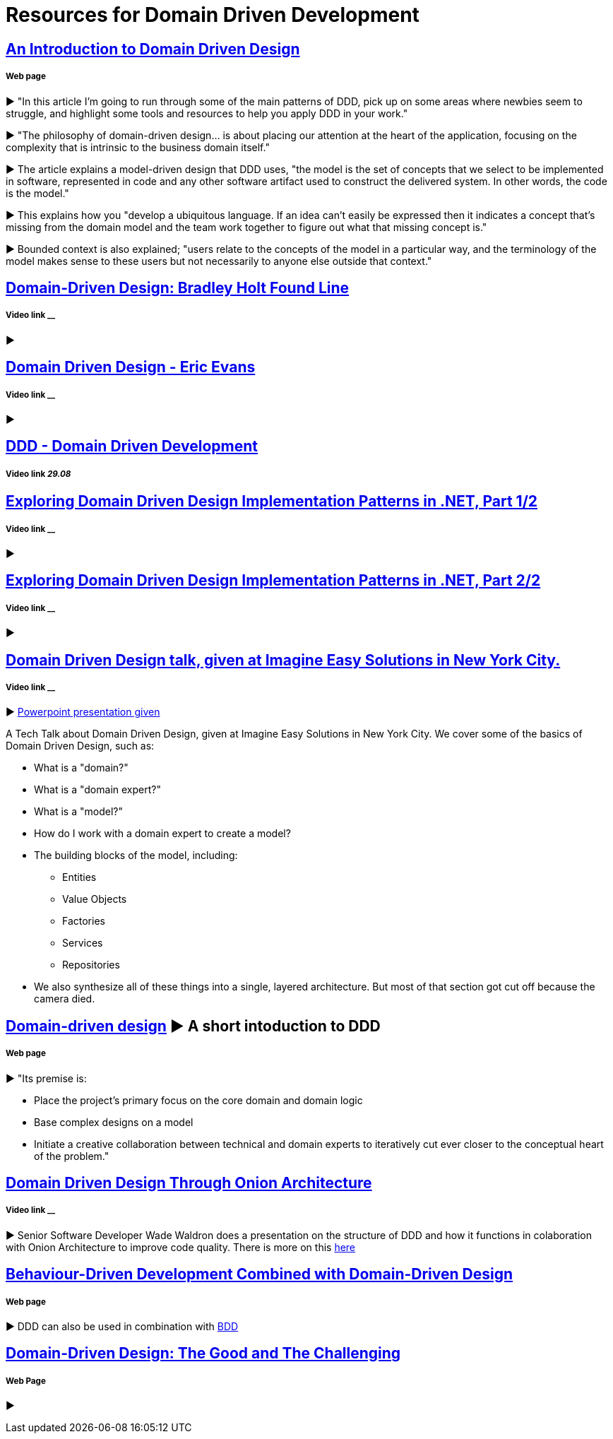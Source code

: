 = Resources for Domain Driven Development

== http://www.methodsandtools.com/archive/archive.php?id=97[An Introduction to Domain Driven Design]
===== Web page

► "In this article I’m going to run through some of the main patterns of DDD, pick up on some areas where newbies seem to struggle, and highlight some tools and resources to help you apply DDD in your work."

► "The philosophy of domain-driven design... is about placing our attention at the heart of the application, focusing on the complexity that is intrinsic to the business domain itself."

► The article explains a model-driven design that DDD uses, "the model is the set of concepts that we select to be implemented in software, represented in code and any other software artifact used to construct the delivered system. In other words, the code is the model."

► This explains how you "develop a ubiquitous language. If an idea can’t easily be expressed then it indicates a concept that’s missing from the domain model and the team work together to figure out what that missing concept is."

► Bounded context is also explained; "users relate to the concepts of the model in a particular way, and the terminology of the model makes sense to these users but not necessarily to anyone else outside that context."

== https://www.youtube.com/watch?v=RNUn2R7TptM[Domain-Driven Design: Bradley Holt Found Line]
===== Video link __

► 

== https://www.youtube.com/watch?v=7MaYeudL9yo[Domain Driven Design - Eric Evans]
===== Video link __

► 

== https://vimeo.com/12212432[DDD - Domain Driven Development]
===== Video link _29.08_

== https://www.infoq.com/presentations/ddd-net-1[Exploring Domain Driven Design Implementation Patterns in .NET, Part 1/2]
===== Video link __

► 

== https://www.infoq.com/presentations/ddd-net-2[Exploring Domain Driven Design Implementation Patterns in .NET, Part 2/2]
===== Video link __

► 

== https://www.youtube.com/watch?v=d8V_yCuXx2Y[Domain Driven Design talk, given at Imagine Easy Solutions in New York City.]
===== Video link __

► https://www.dropbox.com/s/27oq6ewyjo44i3a/DDDppt.pptx?dl=0[Powerpoint presentation given]

A Tech Talk about Domain Driven Design, given at Imagine Easy Solutions in New York City. We cover some of the basics of Domain Driven Design, such as:

- What is a "domain?"
- What is a "domain expert?"
- What is a "model?"
- How do I work with a domain expert to create a model?
- The building blocks of the model, including:
* Entities
* Value Objects
* Factories
* Services
* Repositories
- We also synthesize all of these things into a single, layered architecture. But most of that section got cut off because the camera died.

== http://dddcommunity.org/learning-ddd/what_is_ddd/[Domain-driven design] ► A short intoduction to DDD      
===== Web page

►  "Its premise is:

	- Place the project’s primary focus on the core domain and domain logic
	- Base complex designs on a model
	- Initiate a creative collaboration between technical and domain experts to iteratively cut ever closer to the conceptual heart of the problem."

== https://www.youtube.com/watch?v=pL9XeNjy_z4[Domain Driven Design Through Onion Architecture]  
===== Video link __

► Senior Software Developer Wade Waldron does a presentation on the structure of DDD and how it functions in colaboration with Onion Architecture to improve code quality. There is more on this https://www.infoq.com/news/2015/02/bdd-ddd[here]

== https://www.infoq.com/news/2015/02/bdd-ddd[Behaviour-Driven Development Combined with Domain-Driven Design] 
===== Web page

► DDD can also be used in combination with https://github.com/Driven-Development/documentation/blob/master/BehaviourDD/Links.adoc[BDD]

== http://www.drdobbs.com/architecture-and-design/domain-driven-design-the-good-and-the-ch/240169117[Domain-Driven Design: The Good and The Challenging]
===== Web Page

► 
